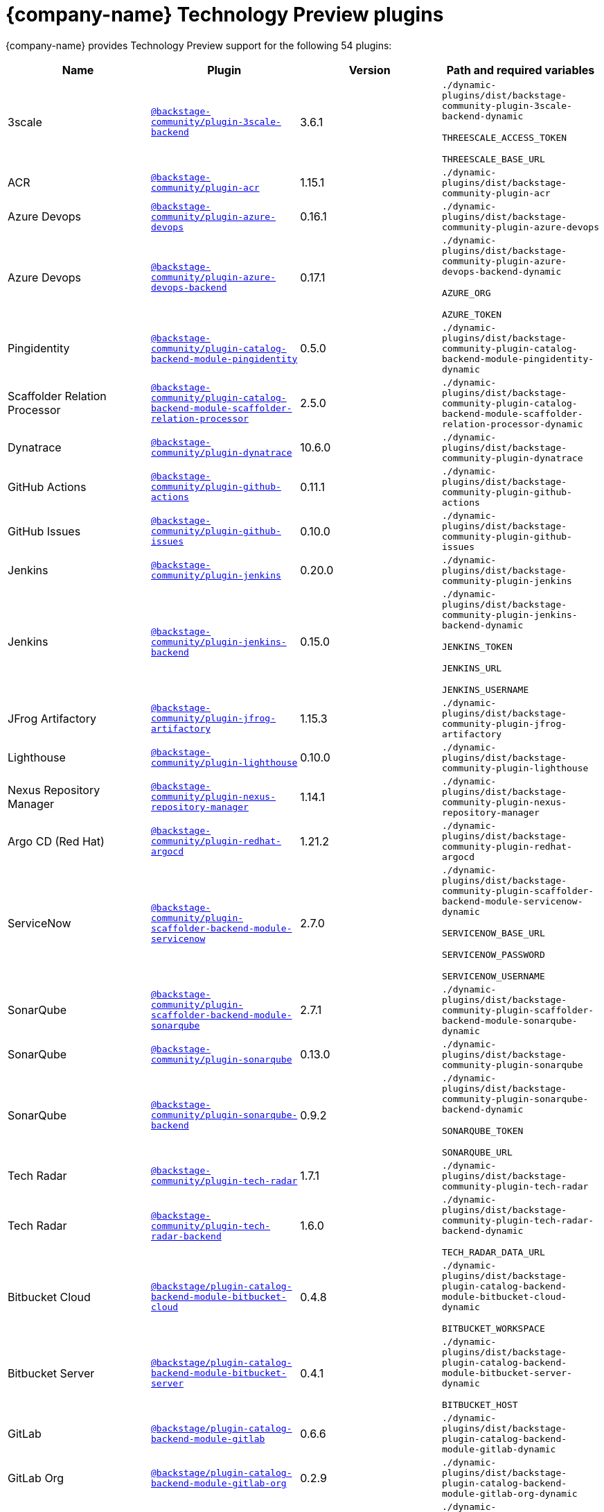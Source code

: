:_mod-docs-content-type: REFERENCE

// This page is generated! Do not edit the .adoc file, but instead run rhdh-supported-plugins.sh to regen this page from the latest plugin metadata.
// cd /path/to/rhdh-documentation; ./modules/dynamic-plugins/rhdh-supported-plugins.sh; ./build/scripts/build.sh; google-chrome titles-generated/main/plugin-rhdh/index.html

= {company-name} Technology Preview plugins

{company-name} provides Technology Preview support for the following 54 plugins:

[%header,cols=4*]
|===
|*Name* |*Plugin* |*Version* |*Path and required variables*
|3scale |`https://npmjs.com/package/@backstage-community/plugin-3scale-backend/v/3.6.1[@backstage-community/plugin-3scale-backend]` |3.6.1
|`./dynamic-plugins/dist/backstage-community-plugin-3scale-backend-dynamic`

`THREESCALE_ACCESS_TOKEN`

`THREESCALE_BASE_URL`


|ACR |`https://npmjs.com/package/@backstage-community/plugin-acr/v/1.15.1[@backstage-community/plugin-acr]` |1.15.1
|`./dynamic-plugins/dist/backstage-community-plugin-acr`


|Azure Devops |`https://npmjs.com/package/@backstage-community/plugin-azure-devops/v/0.16.1[@backstage-community/plugin-azure-devops]` |0.16.1
|`./dynamic-plugins/dist/backstage-community-plugin-azure-devops`


|Azure Devops |`https://npmjs.com/package/@backstage-community/plugin-azure-devops-backend/v/0.17.1[@backstage-community/plugin-azure-devops-backend]` |0.17.1
|`./dynamic-plugins/dist/backstage-community-plugin-azure-devops-backend-dynamic`

`AZURE_ORG`

`AZURE_TOKEN`


|Pingidentity |`https://npmjs.com/package/@backstage-community/plugin-catalog-backend-module-pingidentity/v/0.5.0[@backstage-community/plugin-catalog-backend-module-pingidentity]` |0.5.0
|`./dynamic-plugins/dist/backstage-community-plugin-catalog-backend-module-pingidentity-dynamic`


|Scaffolder Relation Processor |`https://npmjs.com/package/@backstage-community/plugin-catalog-backend-module-scaffolder-relation-processor/v/2.5.0[@backstage-community/plugin-catalog-backend-module-scaffolder-relation-processor]` |2.5.0
|`./dynamic-plugins/dist/backstage-community-plugin-catalog-backend-module-scaffolder-relation-processor-dynamic`


|Dynatrace |`https://npmjs.com/package/@backstage-community/plugin-dynatrace/v/10.6.0[@backstage-community/plugin-dynatrace]` |10.6.0
|`./dynamic-plugins/dist/backstage-community-plugin-dynatrace`


|GitHub Actions |`https://npmjs.com/package/@backstage-community/plugin-github-actions/v/0.11.1[@backstage-community/plugin-github-actions]` |0.11.1
|`./dynamic-plugins/dist/backstage-community-plugin-github-actions`


|GitHub Issues |`https://npmjs.com/package/@backstage-community/plugin-github-issues/v/0.10.0[@backstage-community/plugin-github-issues]` |0.10.0
|`./dynamic-plugins/dist/backstage-community-plugin-github-issues`


|Jenkins |`https://npmjs.com/package/@backstage-community/plugin-jenkins/v/0.20.0[@backstage-community/plugin-jenkins]` |0.20.0
|`./dynamic-plugins/dist/backstage-community-plugin-jenkins`


|Jenkins |`https://npmjs.com/package/@backstage-community/plugin-jenkins-backend/v/0.15.0[@backstage-community/plugin-jenkins-backend]` |0.15.0
|`./dynamic-plugins/dist/backstage-community-plugin-jenkins-backend-dynamic`

`JENKINS_TOKEN`

`JENKINS_URL`

`JENKINS_USERNAME`


|JFrog Artifactory |`https://npmjs.com/package/@backstage-community/plugin-jfrog-artifactory/v/1.15.3[@backstage-community/plugin-jfrog-artifactory]` |1.15.3
|`./dynamic-plugins/dist/backstage-community-plugin-jfrog-artifactory`


|Lighthouse |`https://npmjs.com/package/@backstage-community/plugin-lighthouse/v/0.10.0[@backstage-community/plugin-lighthouse]` |0.10.0
|`./dynamic-plugins/dist/backstage-community-plugin-lighthouse`


|Nexus Repository Manager |`https://npmjs.com/package/@backstage-community/plugin-nexus-repository-manager/v/1.14.1[@backstage-community/plugin-nexus-repository-manager]` |1.14.1
|`./dynamic-plugins/dist/backstage-community-plugin-nexus-repository-manager`


|Argo CD (Red Hat) |`https://npmjs.com/package/@backstage-community/plugin-redhat-argocd/v/1.21.2[@backstage-community/plugin-redhat-argocd]` |1.21.2
|`./dynamic-plugins/dist/backstage-community-plugin-redhat-argocd`


|ServiceNow |`https://npmjs.com/package/@backstage-community/plugin-scaffolder-backend-module-servicenow/v/2.7.0[@backstage-community/plugin-scaffolder-backend-module-servicenow]` |2.7.0
|`./dynamic-plugins/dist/backstage-community-plugin-scaffolder-backend-module-servicenow-dynamic`

`SERVICENOW_BASE_URL`

`SERVICENOW_PASSWORD`

`SERVICENOW_USERNAME`


|SonarQube |`https://npmjs.com/package/@backstage-community/plugin-scaffolder-backend-module-sonarqube/v/2.7.1[@backstage-community/plugin-scaffolder-backend-module-sonarqube]` |2.7.1
|`./dynamic-plugins/dist/backstage-community-plugin-scaffolder-backend-module-sonarqube-dynamic`


|SonarQube |`https://npmjs.com/package/@backstage-community/plugin-sonarqube/v/0.13.0[@backstage-community/plugin-sonarqube]` |0.13.0
|`./dynamic-plugins/dist/backstage-community-plugin-sonarqube`


|SonarQube |`https://npmjs.com/package/@backstage-community/plugin-sonarqube-backend/v/0.9.2[@backstage-community/plugin-sonarqube-backend]` |0.9.2
|`./dynamic-plugins/dist/backstage-community-plugin-sonarqube-backend-dynamic`

`SONARQUBE_TOKEN`

`SONARQUBE_URL`


|Tech Radar |`https://npmjs.com/package/@backstage-community/plugin-tech-radar/v/1.7.1[@backstage-community/plugin-tech-radar]` |1.7.1
|`./dynamic-plugins/dist/backstage-community-plugin-tech-radar`


|Tech Radar |`https://npmjs.com/package/@backstage-community/plugin-tech-radar-backend/v/1.6.0[@backstage-community/plugin-tech-radar-backend]` |1.6.0
|`./dynamic-plugins/dist/backstage-community-plugin-tech-radar-backend-dynamic`

`TECH_RADAR_DATA_URL`


|Bitbucket Cloud |`https://npmjs.com/package/@backstage/plugin-catalog-backend-module-bitbucket-cloud/v/0.4.8[@backstage/plugin-catalog-backend-module-bitbucket-cloud]` |0.4.8
|`./dynamic-plugins/dist/backstage-plugin-catalog-backend-module-bitbucket-cloud-dynamic`

`BITBUCKET_WORKSPACE`


|Bitbucket Server |`https://npmjs.com/package/@backstage/plugin-catalog-backend-module-bitbucket-server/v/0.4.1[@backstage/plugin-catalog-backend-module-bitbucket-server]` |0.4.1
|`./dynamic-plugins/dist/backstage-plugin-catalog-backend-module-bitbucket-server-dynamic`

`BITBUCKET_HOST`


|GitLab |`https://npmjs.com/package/@backstage/plugin-catalog-backend-module-gitlab/v/0.6.6[@backstage/plugin-catalog-backend-module-gitlab]` |0.6.6
|`./dynamic-plugins/dist/backstage-plugin-catalog-backend-module-gitlab-dynamic`


|GitLab Org |`https://npmjs.com/package/@backstage/plugin-catalog-backend-module-gitlab-org/v/0.2.9[@backstage/plugin-catalog-backend-module-gitlab-org]` |0.2.9
|`./dynamic-plugins/dist/backstage-plugin-catalog-backend-module-gitlab-org-dynamic`


|MS Graph |`https://npmjs.com/package/@backstage/plugin-catalog-backend-module-msgraph/v/0.7.0[@backstage/plugin-catalog-backend-module-msgraph]` |0.7.0
|`./dynamic-plugins/dist/backstage-plugin-catalog-backend-module-msgraph-dynamic`

`MICROSOFT_CLIENT_ID`

`MICROSOFT_CLIENT_SECRET`

`MICROSOFT_TENANT_ID`


|Kubernetes |`https://npmjs.com/package/@backstage/plugin-kubernetes/v/0.12.7[@backstage/plugin-kubernetes]` |0.12.7
|`./dynamic-plugins/dist/backstage-plugin-kubernetes`


|Notifications |`https://npmjs.com/package/@backstage/plugin-notifications/v/0.5.5[@backstage/plugin-notifications]` |0.5.5
|`./dynamic-plugins/dist/backstage-plugin-notifications`


|Notifications |`https://npmjs.com/package/@backstage/plugin-notifications-backend/v/0.5.6[@backstage/plugin-notifications-backend]` |0.5.6
|`./dynamic-plugins/dist/backstage-plugin-notifications-backend-dynamic`


|Notifications |`https://npmjs.com/package/@backstage/plugin-notifications-backend-module-email/v/0.3.9[@backstage/plugin-notifications-backend-module-email]` |0.3.9
|`./dynamic-plugins/dist/backstage-plugin-notifications-backend-module-email-dynamic`

`EMAIL_HOSTNAME`

`EMAIL_PASSWORD`

`EMAIL_SENDER`

`EMAIL_USERNAME`


|Azure |`https://npmjs.com/package/@backstage/plugin-scaffolder-backend-module-azure/v/0.2.9[@backstage/plugin-scaffolder-backend-module-azure]` |0.2.9
|`./dynamic-plugins/dist/backstage-plugin-scaffolder-backend-module-azure-dynamic`


|Bitbucket Cloud |`https://npmjs.com/package/@backstage/plugin-scaffolder-backend-module-bitbucket-cloud/v/0.2.9[@backstage/plugin-scaffolder-backend-module-bitbucket-cloud]` |0.2.9
|`./dynamic-plugins/dist/backstage-plugin-scaffolder-backend-module-bitbucket-cloud-dynamic`


|Bitbucket Server |`https://npmjs.com/package/@backstage/plugin-scaffolder-backend-module-bitbucket-server/v/0.2.9[@backstage/plugin-scaffolder-backend-module-bitbucket-server]` |0.2.9
|`./dynamic-plugins/dist/backstage-plugin-scaffolder-backend-module-bitbucket-server-dynamic`


|Gerrit |`https://npmjs.com/package/@backstage/plugin-scaffolder-backend-module-gerrit/v/0.2.9[@backstage/plugin-scaffolder-backend-module-gerrit]` |0.2.9
|`./dynamic-plugins/dist/backstage-plugin-scaffolder-backend-module-gerrit-dynamic`


|GitLab |`https://npmjs.com/package/@backstage/plugin-scaffolder-backend-module-gitlab/v/0.9.1[@backstage/plugin-scaffolder-backend-module-gitlab]` |0.9.1
|`./dynamic-plugins/dist/backstage-plugin-scaffolder-backend-module-gitlab-dynamic`


|Signals |`https://npmjs.com/package/@backstage/plugin-signals/v/0.0.19[@backstage/plugin-signals]` |0.0.19
|`./dynamic-plugins/dist/backstage-plugin-signals`


|GitLab |`https://npmjs.com/package/@immobiliarelabs/backstage-plugin-gitlab/v/6.12.1[@immobiliarelabs/backstage-plugin-gitlab]` |6.12.1
|`./dynamic-plugins/dist/immobiliarelabs-backstage-plugin-gitlab`


|GitLab |`https://npmjs.com/package/@immobiliarelabs/backstage-plugin-gitlab-backend/v/6.12.0[@immobiliarelabs/backstage-plugin-gitlab-backend]` |6.12.0
|`./dynamic-plugins/dist/immobiliarelabs-backstage-plugin-gitlab-backend-dynamic`

`GITLAB_HOST`

`GITLAB_TOKEN`


|PagerDuty |`https://npmjs.com/package/@pagerduty/backstage-plugin/v/0.15.5[@pagerduty/backstage-plugin]` |0.15.5
|`./dynamic-plugins/dist/pagerduty-backstage-plugin`


|PagerDuty |`https://npmjs.com/package/@pagerduty/backstage-plugin-backend/v/0.9.6[@pagerduty/backstage-plugin-backend]` |0.9.6
|`./dynamic-plugins/dist/pagerduty-backstage-plugin-backend-dynamic`

`PAGERDUTY_API_BASE`

`PAGERDUTY_CLIENT_ID`

`PAGERDUTY_CLIENT_SECRET`

`PAGERDUTY_SUBDOMAIN`


|Azure Repositories |`https://npmjs.com/package/@parfuemerie-douglas/scaffolder-backend-module-azure-repositories/v/0.3.0[@parfuemerie-douglas/scaffolder-backend-module-azure-repositories]` |0.3.0
|`./dynamic-plugins/dist/parfuemerie-douglas-scaffolder-backend-module-azure-repositories-dynamic`


|Bulk Import |`https://npmjs.com/package/@red-hat-developer-hub/backstage-plugin-bulk-import/v/1.13.4[@red-hat-developer-hub/backstage-plugin-bulk-import]` |1.13.4
|`./dynamic-plugins/dist/red-hat-developer-hub-backstage-plugin-bulk-import`


|Bulk Import |`https://npmjs.com/package/@red-hat-developer-hub/backstage-plugin-bulk-import-backend/v/6.1.7[@red-hat-developer-hub/backstage-plugin-bulk-import-backend]` |6.1.7
|`./dynamic-plugins/dist/red-hat-developer-hub-backstage-plugin-bulk-import-backend-dynamic`


|Marketplace |`https://npmjs.com/package/@red-hat-developer-hub/backstage-plugin-catalog-backend-module-marketplace/v/0.4.4[@red-hat-developer-hub/backstage-plugin-catalog-backend-module-marketplace]` |0.4.4
|`./dynamic-plugins/dist/red-hat-developer-hub-backstage-plugin-catalog-backend-module-marketplace-dynamic`


|Marketplace |`https://npmjs.com/package/@red-hat-developer-hub/backstage-plugin-marketplace/v/0.8.5[@red-hat-developer-hub/backstage-plugin-marketplace]` |0.8.5
|`./dynamic-plugins/dist/red-hat-developer-hub-backstage-plugin-marketplace`


|Marketplace |`https://npmjs.com/package/@red-hat-developer-hub/backstage-plugin-marketplace-backend/v/0.7.3[@red-hat-developer-hub/backstage-plugin-marketplace-backend]` |0.7.3
|`./dynamic-plugins/dist/red-hat-developer-hub-backstage-plugin-marketplace-backend-dynamic`


|Datadog |`https://npmjs.com/package/@roadiehq/backstage-plugin-datadog/v/2.4.3[@roadiehq/backstage-plugin-datadog]` |2.4.3
|`./dynamic-plugins/dist/roadiehq-backstage-plugin-datadog`


|GitHub Insights |`https://npmjs.com/package/@roadiehq/backstage-plugin-github-insights/v/3.1.4[@roadiehq/backstage-plugin-github-insights]` |3.1.4
|`./dynamic-plugins/dist/roadiehq-backstage-plugin-github-insights`


|GitHub Pull Requests |`https://npmjs.com/package/@roadiehq/backstage-plugin-github-pull-requests/v/3.4.2[@roadiehq/backstage-plugin-github-pull-requests]` |3.4.2
|`./dynamic-plugins/dist/roadiehq-backstage-plugin-github-pull-requests`


|Jira |`https://npmjs.com/package/@roadiehq/backstage-plugin-jira/v/2.9.0[@roadiehq/backstage-plugin-jira]` |2.9.0
|`./dynamic-plugins/dist/roadiehq-backstage-plugin-jira`


|Security Insights |`https://npmjs.com/package/@roadiehq/backstage-plugin-security-insights/v/3.1.3[@roadiehq/backstage-plugin-security-insights]` |3.1.3
|`./dynamic-plugins/dist/roadiehq-backstage-plugin-security-insights`


|Argo CD |`https://npmjs.com/package/@roadiehq/scaffolder-backend-argocd/v/1.6.0[@roadiehq/scaffolder-backend-argocd]` |1.6.0
|`./dynamic-plugins/dist/roadiehq-scaffolder-backend-argocd-dynamic`

`ARGOCD_AUTH_TOKEN`

`ARGOCD_AUTH_TOKEN2`

`ARGOCD_INSTANCE1_URL`

`ARGOCD_INSTANCE2_URL`

`ARGOCD_PASSWORD`

`ARGOCD_USERNAME`


|Http Request |`https://npmjs.com/package/@roadiehq/scaffolder-backend-module-http-request/v/5.3.4[@roadiehq/scaffolder-backend-module-http-request]` |5.3.4
|`./dynamic-plugins/dist/roadiehq-scaffolder-backend-module-http-request-dynamic`


|Utils |`https://npmjs.com/package/@roadiehq/scaffolder-backend-module-utils/v/3.5.0[@roadiehq/scaffolder-backend-module-utils]` |3.5.0
|`./dynamic-plugins/dist/roadiehq-scaffolder-backend-module-utils-dynamic`


|===
